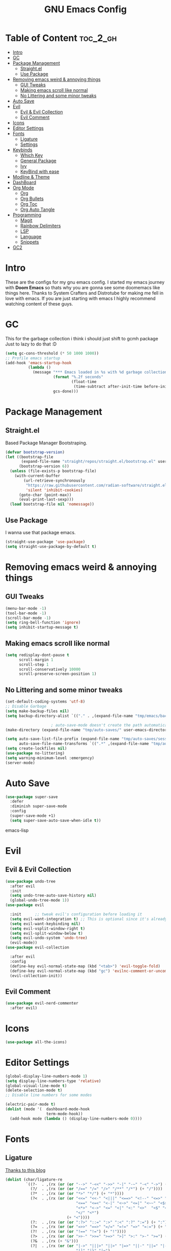 #+TITLE: GNU Emacs Config
#+PROPERTY: header-args :tangle init.el
#+auto_tangle: t
* Table of Content :toc_2_gh:
- [[#intro][Intro]]
- [[#gc][GC]]
- [[#package-management][Package Management]]
  - [[#straightel][Straight.el]]
  - [[#use-package][Use Package]]
- [[#removing-emacs-weird--annoying-things][Removing emacs weird & annoying things]]
  - [[#gui-tweaks][GUI Tweaks]]
  - [[#making-emacs-scroll-like-normal][Making emacs scroll like normal]]
  - [[#no-littering-and-some-minor-tweaks][No Littering and some minor tweaks]]
- [[#auto-save][Auto Save]]
- [[#evil][Evil]]
  - [[#evil--evil-collection][Evil & Evil Collection]]
  - [[#evil-comment][Evil Comment]]
- [[#icons][Icons]]
- [[#editor-settings][Editor Settings]]
- [[#fonts][Fonts]]
  - [[#ligature][Ligature]]
  - [[#settings][Settings]]
- [[#keybinds][Keybinds]]
  - [[#which-key][Which Key]]
  - [[#general-package][General Package]]
  - [[#ivy][Ivy]]
  - [[#keybind-with-ease][KeyBind with ease]]
- [[#modline--theme][Modline & Theme]]
- [[#dashboard][DashBoard]]
- [[#org-mode][Org Mode]]
  - [[#org][Org]]
  - [[#org-bullets][Org Bullets]]
  - [[#org-toc][Org Toc]]
  - [[#org-auto-tangle][Org Auto Tangle]]
- [[#programming][Programming]]
  - [[#magit][Magit]]
  - [[#rainbow-delimiters][Rainbow Delimiters]]
  - [[#lsp][LSP]]
  - [[#language][Language]]
  - [[#snippets][Snippets]]
- [[#gc2][GC2]]

* Intro
These are the configs for my gnu emacs config.
I started my emacs journey with *Doom Emacs* so thats why you are gonna see some doomemacs like things here.
Thanks to System Crafters and Distrotube for making me fell in love with emacs.
If you are just starting with emacs I highly recommend watching content of these guys.
* GC
This for the garbage collection i think i should just shift to gcmh package Just to lazy to do that :D
#+begin_src emacs-lisp
(setq gc-cons-threshold (* 50 1000 1000))
;; Profile emacs startup
(add-hook 'emacs-startup-hook
          (lambda ()
            (message "*** Emacs loaded in %s with %d garbage collections."
                     (format "%.2f seconds"
                             (float-time
                              (time-subtract after-init-time before-init-time)))
                     gcs-done)))

#+end_src
* Package Management
** Straight.el
Based Package Manager Bootstraping.
#+begin_src emacs-lisp
(defvar bootstrap-version)
(let ((bootstrap-file
       (expand-file-name "straight/repos/straight.el/bootstrap.el" user-emacs-directory))
      (bootstrap-version 6))
  (unless (file-exists-p bootstrap-file)
    (with-current-buffer
        (url-retrieve-synchronously
         "https://raw.githubusercontent.com/radian-software/straight.el/develop/install.el"
         'silent 'inhibit-cookies)
      (goto-char (point-max))
      (eval-print-last-sexp)))
  (load bootstrap-file nil 'nomessage))
#+end_src
** Use Package
I wanna use that package emacs.
#+begin_src emacs-lisp
(straight-use-package 'use-package)
(setq straight-use-package-by-default t)
#+end_src

* Removing emacs weird & annoying things
** GUI Tweaks
#+begin_src emacs-lisp
(menu-bar-mode -1)
(tool-bar-mode -1)
(scroll-bar-mode -1)
(setq ring-bell-function 'ignore)
(setq inhibit-startup-message t)
#+end_src
** Making emacs scroll like normal 
#+begin_src emacs-lisp
(setq redisplay-dont-pause t
      scroll-margin 1
      scroll-step 1
      scroll-conservatively 10000
      scroll-preserve-screen-position 1)
#+end_src
** No Littering and some minor tweaks
#+begin_src emacs-lisp
(set-default-coding-systems 'utf-8)
;; Disable Garbage
(setq make-backup-files nil)
(setq backup-directory-alist `(("." . ,(expand-file-name "tmp/emacs/backups/" user-emacs-directory))))    

					; auto-save-mode doesn't create the path automatically!
(make-directory (expand-file-name "tmp/auto-saves/" user-emacs-directory) t)

(setq auto-save-list-file-prefix (expand-file-name "tmp/auto-saves/sessions/" user-emacs-directory)
      auto-save-file-name-transforms `((".*" ,(expand-file-name "tmp/auto-saves/" user-emacs-directory) t)))
(setq create-lockfiles nil)
(use-package no-littering)
(setq warning-minimum-level :emergency)
(server-mode)

#+end_src
* Auto Save
#+begin_src emacs-lisp
(use-package super-save
  :defer 
  :diminish super-save-mode
  :config
  (super-save-mode +1)
  (setq super-save-auto-save-when-idle t))
#+end_src emacs-lisp
* Evil
** Evil & Evil Collection
#+begin_src emacs-lisp
(use-package undo-tree
  :after evil
  :init
  (setq undo-tree-auto-save-history nil)
  (global-undo-tree-mode 1))
(use-package evil

  :init      ;; tweak evil's configuration before loading it
  (setq evil-want-integration t) ;; This is optional since it's already set to t by default.
  (setq evil-want-keybinding nil)
  (setq evil-vsplit-window-right t)
  (setq evil-split-window-below t)
  (setq evil-undo-system 'undo-tree)
  (evil-mode))
(use-package evil-collection

  :after evil
  :config
  (define-key evil-normal-state-map (kbd "<tab>") 'evil-toggle-fold)
  (define-key evil-normal-state-map (kbd "gc") 'evilnc-comment-or-uncomment-lines)
  (evil-collection-init))
#+end_src

** Evil Comment
#+begin_src emacs-lisp
(use-package evil-nerd-commenter
  :after evil)
#+end_src
* Icons

#+begin_src emacs-lisp
(use-package all-the-icons)
#+end_src

* Editor Settings
#+begin_src emacs-lisp
(global-display-line-numbers-mode 1)
(setq display-line-numbers-type 'relative)
(global-visual-line-mode t)
(delete-selection-mode t)
;; Disable line numbers for some modes

(electric-pair-mode t)
(dolist (mode '(  dashboard-mode-hook
                  term-mode-hook))
  (add-hook mode (lambda () (display-line-numbers-mode 0))))
#+end_src

* Fonts
** Ligature
[[https://andreyor.st/posts/2020-07-21-programming-ligatures-in-emacs/][Thanks to this blog]]
#+begin_src emacs-lisp
(dolist (char/ligature-re
         `((?-  . ,(rx (or (or "-->" "-<<" "->>" "-|" "-~" "-<" "->") (+ "-"))))
           (?/  . ,(rx (or (or "/==" "/=" "/>" "/**" "/*") (+ "/"))))
           (?*  . ,(rx (or (or "*>" "*/") (+ "*"))))
           (?<  . ,(rx (or (or "<<=" "<<-" "<|||" "<==>" "<!--" "<=>" "<||" "<|>" "<-<"
                               "<==" "<=<" "<-|" "<~>" "<=|" "<~~" "<$>" "<+>" "</>"
                               "<*>" "<->" "<=" "<|" "<:" "<>"  "<$" "<-" "<~" "<+"
                               "</" "<*")
                           (+ "<"))))
           (?:  . ,(rx (or (or ":?>" "::=" ":>" ":<" ":?" ":=") (+ ":"))))
           (?=  . ,(rx (or (or "=>>" "==>" "=/=" "=!=" "=>" "=:=") (+ "="))))
           (?!  . ,(rx (or (or "!==" "!=") (+ "!"))))
           (?>  . ,(rx (or (or ">>-" ">>=" ">=>" ">]" ">:" ">-" ">=") (+ ">"))))
           (?&  . ,(rx (+ "&")))
           (?|  . ,(rx (or (or "|->" "|||>" "||>" "|=>" "||-" "||=" "|-" "|>"
                               "|]" "|}" "|=")
                           (+ "|"))))
           (?.  . ,(rx (or (or ".?" ".=" ".-" "..<") (+ "."))))
           (?+  . ,(rx (or "+>" (+ "+"))))
           (?\[ . ,(rx (or "[<" "[|")))
           (?\{ . ,(rx "{|"))
           (?\? . ,(rx (or (or "?." "?=" "?:") (+ "?"))))
           (?#  . ,(rx (or (or "#_(" "#[" "#{" "#=" "#!" "#:" "#_" "#?" "#(")
                           (+ "#"))))
           (?\; . ,(rx (+ ";")))
           (?_  . ,(rx (or "_|_" "__")))
           (?~  . ,(rx (or "~~>" "~~" "~>" "~-" "~@")))
           (?$  . ,(rx "$>"))
           (?^  . ,(rx "^="))
           (?\] . ,(rx "]#"))))
  (let ((char (car char/ligature-re))
        (ligature-re (cdr char/ligature-re)))
    (set-char-table-range composition-function-table char
                          `([,ligature-re 0 font-shape-gstring]))))
#+end_src


** Settings
#+begin_src emacs-lisp
(set-face-attribute 'default nil
                    :font "JetBrainsMono Nerd Font"
                    :height 90
                    :weight 'medium)
(set-face-attribute 'variable-pitch nil
                    :font "Ubuntu Mono Nerd Font"
                    :height 100
                    :weight 'medium)
(set-face-attribute 'fixed-pitch nil
                    :font "JetBrainsMono Nerd Font"
                    :height 90
                    :weight 'medium)
(set-face-attribute 'font-lock-comment-face nil
                    :slant 'italic)
(set-face-attribute 'font-lock-keyword-face nil
                    :slant 'italic)
(add-to-list 'default-frame-alist '(font . "JetBrainsMono Nerd Font"))

(setq global-prettify-symbols-mode t)
#+end_src
* Keybinds
** Which Key
Life Saver
#+begin_src emacs-lisp
(use-package which-key
  :defer 0
  :diminish which-key-mode
  :config

  (setq which-key-side-window-location 'bottom
        which-key-sort-order #'which-key-key-order-alpha
        which-key-sort-uppercase-first nil
        which-key-add-column-padding 1
        which-key-max-display-columns nil
        which-key-min-display-lines 6
        which-key-side-window-slot -10
        which-key-side-window-max-height 0.25
        which-key-idle-delay 0.8
        which-key-max-description-length 25
        which-key-allow-imprecise-window-fit t
        which-key-separator " → " ))
(which-key-mode)
    #+end_src
** General Package
Helps by making setting keybinding easier
#+begin_src emacs-lisp
(use-package general
  :after evil
  :config
  (general-evil-setup t))
#+end_src
** Ivy
#+begin_src emacs-lisp
(use-package ivy
  :diminish
  :bind (("C-s" . swiper)
         :map ivy-minibuffer-map
         ("TAB" . ivy-alt-done)	
         ("C-l" . ivy-alt-done)
         ("C-j" . ivy-next-line)
         ("C-k" . ivy-previous-line)
         :map ivy-switch-buffer-map
         ("C-k" . ivy-previous-line)
         ("C-l" . ivy-done)
         ("C-d" . ivy-switch-buffer-kill)
         :map ivy-reverse-i-search-map
         ("C-k" . ivy-previous-line)
         ("C-d" . ivy-reverse-i-search-kill))
  :config
  (setq ivy-initial-inputs-alist nil)
  (ivy-mode 1))

(use-package counsel
  :bind (("M-x" . counsel-M-x)
         ("C-x b" . counsel-ibuffer)
         ("C-x C-f" . counsel-find-file)
         :map minibuffer-local-map
         ("C-r" . 'counsel-minibuffer-history)))
;; it removes ^ in counsel

(use-package ivy-rich
  :init (ivy-rich-mode 1))
(use-package smex
  :defer
  :init
  (smex-initialize))
#+end_src
** KeyBind with ease
#+begin_src emacs-lisp
;; zoom in/out like we do everywhere else.
(global-set-key (kbd "C-=") 'text-scale-increase)
(global-set-key (kbd "C--") 'text-scale-decrease)
(global-set-key (kbd "<C-wheel-up>") 'text-scale-increase)
(global-set-key (kbd "<C-wheel-down>") 'text-scale-decrease)

(global-set-key (kbd "<escape>") 'keyboard-escape-quit)

(general-create-definer sigma/leader-key
  :states '(normal insert visual emacs)
  :keymaps 'override
  :prefix "SPC" ;; set leader
  :global-prefix "M-SPC") ;; access leader in insert mode


(sigma/leader-key
  "/"     '(swiper :which-key "Swiper")
  "SPC"   '(counsel-M-x :which-key "M-x")
  "b"     '(:ignore t :wk "Buffer")
  "b k"   '(kill-current-buffer :which-key "Kill current buffer")
  "b B"   '(ibuffer :which-key "iBuffer")
  "b b"   '(counsel-ibuffer :which-key "Switch Buffer")
  "b n"   '(next-buffer :which-key "Next Buffer")
  "b p"   '(previous-buffer :which-key "Previous Buffer")
  "m"     '(:ignore t :wk "Org")
  "m t"   '(org-shiftright :which-key "Cycle Todo/List-Style")
  "m d"   '(org-timestamp :which-key "Org Timestamp")
  "m o"   '(org-open-at-point :which-key "Org Open")
  "m /"   '(org-sparse-tree :which-key "Query Todos")
  "f"     '(:ignore t :wk "Files")
  "f s"   '(save-buffer :which-key "Save Current Buffer")
  "f r"   '(counsel-recentf :which-key "Save Current Buffer")
  "h"     '(:ignore t :wk "Settings")
  "h t"   '(counsel-load-theme :which-key "Change Theme")
  "h r r"     '((lambda () (interactive) (load-file "~/.config/emacs/init.el")) :which-key "Reload emacs config")
  "w"     '(:ignore t :wk "Windows")
  "w w"   '(evil-window-next :which-key "Switch to Next window")
  "w q"   '(evil-quit :which-key "Close current window")
  "w v"       '(evil-window-vsplit :which-key "Vertical split window")
  "w n"       '(evil-window-new :which-key "New window")
  "w s"   '(evil-window-split :which-key "Horizontal split window")
  "w h"        '(evil-window-left :which-key "Window left")
  "w j"  '(evil-window-down :which-key "Window down")
  "w k"  '(evil-window-up :which-key "Window up")
  "w l"  '(evil-window-right :which-key "Window right")
  "."     '(find-file :which-key "Find File"))
    #+end_src

* Modline & Theme
#+begin_src emacs-lisp
(add-to-list 'custom-theme-load-path "~/.config/emacs/themes")
(use-package doom-modeline)
(doom-modeline-mode 1)
(use-package doom-themes

  :config
  (setq doom-themes-enable-bold t    ; if nil, bold is universally disabled
        doom-themes-enable-italic t) ; if nil, italics is universally disabled
  (load-theme 'catppuccin t))
;; For transparent Background
(add-to-list 'default-frame-alist '(alpha . (85 . 85)))
  #+end_src
* DashBoard
#+begin_src emacs-lisp
(use-package dashboard
  :config      ;; tweak dashboard config before loading it
  (dashboard-setup-startup-hook)
  :init
  (setq dashboard-set-heading-icons t)
  (setq dashboard-set-file-icons t)
  (setq dashboard-set-footer nil)
  (setq dashboard-banner-logo-title "I'm The Same As You. I Didn't Have Any Other Choice.")
  (setq dashboard-startup-banner "~/.local/share/rice/pfp-medium-round.png")  ;; use custom image as banner
  (setq dashboard-center-content nil)
  (setq dashboard-items '((recents . 5)
                          (bookmarks . 5)
                          ))
  )

(setq initial-buffer-choice (lambda () (get-buffer-create "*dashboard*")))
#+end_src
* Org Mode
** Org
Some Org tweaks
#+begin_src emacs-lisp
(use-package org
  :defer
  :hook (org-mode . org-indent-mode)
  :config
  (setq org-ellipsis " ▾"
        org-agenda-files  '("~/Documents/Habits.org")
        org-deadline-warning-days 3
        org-hide-emphasis-markers t)

  (setq org-src-fontify-natively t
        org-src-tab-acts-natively t
        org-confirm-babel-evaluate nil
        org-edit-src-content-indentation 0)
  (electric-indent-mode -1)
  (setq org-todo-keyword-faces
        '(("TODO" . (:foreground "#d20f39" :weight bold)) 
          ("DOING" . (:foreground "#a6e3a1" :weight bold))))
  (setq org-todo-keywords
        '((sequence "TODO" "DOING" "|" "DONE"))))

#+end_src
** Org Bullets
Fancy Bullets
#+begin_src emacs-lisp
(use-package org-bullets
  :after org
  :hook (org-mode . org-bullets-mode)
  :custom
  (org-bullets-bullet-list '("◉" "○" "●" "○" "●" "○" "●")))
#+end_src
** Org Toc
#+begin_src emacs-lisp
(use-package toc-org
  :commands toc-org-enable
  :init (add-hook 'org-mode-hook 'toc-org-enable))



#+end_src
** Org Auto Tangle
#+begin_src emacs-lisp
(use-package org-auto-tangle
  :defer t
  :config (setq org-auto-tangle-default t)
  :hook (org-mode . org-auto-tangle-mode))

#+end_src
* Programming 
** Magit
#+begin_src emacs-lisp
(use-package magit
  :commands magit-status)
#+end_src
** Rainbow Delimiters
#+begin_src emacs-lisp
(use-package rainbow-delimiters
  :hook (prog-mode . rainbow-delimiters-mode))
#+end_src

** LSP

*** Lsp Mode
#+begin_src emacs-lisp
(with-eval-after-load 'lsp-mode
  (defun efs/lsp-mode-setup ()
    (setq lsp-headerline-breadcrumb-segments '(path-up-to-project file symbols))
    (lsp-headerline-breadcrumb-mode)))

(use-package lsp-mode
  :defer
  :commands (lsp lsp-deferred)
  :hook (lsp-mode . efs/lsp-mode-setup)
  :config
  (lsp-enable-which-key-integration t))
(setq lsp-keymap-prefix "C-c l") 
#+end_src

*** Lsp UI
#+begin_src emacs-lisp
(use-package lsp-ui
  :after lsp-mode
  :hook (lsp-mode . lsp-ui-mode)
  :custom
  (lsp-ui-doc-position 'bottom))

#+end_src
*** Lsp Ivy
#+begin_src emacs-lisp
(use-package lsp-ivy
  :after lsp-mode)
#+end_src
*** Company <3
#+begin_src emacs-lisp
(use-package company
  :defer
  :hook (lsp-mode . company-mode)
  (prog-mode . global-company-mode)
  :bind (:map company-active-map
              ("<tab>" . company-complete-selection))
  :custom
  (company-minimum-prefix-length 1)
  (company-idle-delay 0.0))

(use-package company-box
  :after company
  :hook (company-mode . company-box-mode))
#+end_src


** Language
#+begin_src emacs-lisp
(use-package python-mode
  :after lsp
  :hook (python-mode . lsp-deferred))

#+end_src

** Snippets
*** Yasnippets
#+begin_src emacs-lisp
(use-package yasnippet
  :after company
  :init
  (yas-global-mode))
#+end_src
*** Doom Snippets
Power of Straight.el
#+begin_src emacs-lisp
(use-package doom-snippets
  :after yasnippet
  :straight (doom-snippets :type git :host github :repo "doomemacs/snippets" :files ("*.el" "*")))
#+end_src
* GC2
#+begin_src emacs-lisp
(setq gc-cons-threshold (* 2 1000 1000))
#+end_src
